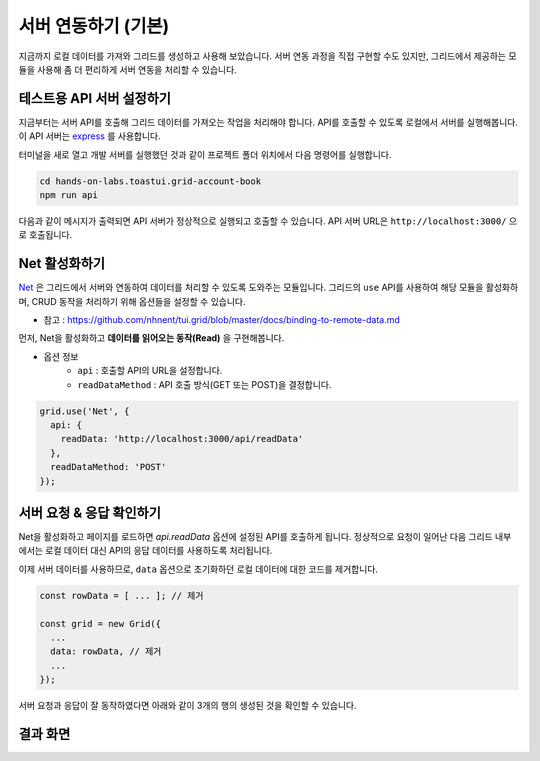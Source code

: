 ##############################
서버 연동하기 (기본)
##############################

지금까지 로컬 데이터를 가져와 그리드를 생성하고 사용해 보았습니다.
서버 연동 과정을 직접 구현할 수도 있지만, 그리드에서 제공하는 모듈을 사용해 좀 더 편리하게 서버 연동을 처리할 수 있습니다.

테스트용 API 서버 설정하기
==============================

지금부터는 서버 API를 호출해 그리드 데이터를 가져오는 작업을 처리해야 합니다.
API를 호출할 수 있도록 로컬에서 서버를 실행해봅니다.
이 API 서버는 `express <http://expressjs.com/>`_ 를 사용합니다.

터미널을 새로 열고 개발 서버를 실행했던 것과 같이 프로젝트 폴더 위치에서 다음 명령어를 실행합니다.

.. code-block:: shell

  cd hands-on-labs.toastui.grid-account-book
  npm run api


다음과 같이 메시지가 출력되면 API 서버가 정상적으로 실행되고 호출할 수 있습니다.
API 서버 URL은 ``http://localhost:3000/`` 으로 호출됩니다.

.. image:: _static/step07-1.png


Net 활성화하기
==============================

`Net <http://nhnent.github.io/tui.grid/latest/addon_net>`_ 은 그리드에서 서버와 연동하여 데이터를 처리할 수 있도록 도와주는 모듈입니다.
그리드의 ``use`` API를 사용하여 해당 모듈을 활성화하며, CRUD 동작을 처리하기 위해 옵션들을 설정할 수 있습니다.

- 참고 : https://github.com/nhnent/tui.grid/blob/master/docs/binding-to-remote-data.md

먼저, Net을 활성화하고 **데이터를 읽어오는 동작(Read)** 을 구현해봅니다.

* 옵션 정보
    * ``api`` : 호출할 API의 URL을 설정합니다.
    * ``readDataMethod`` : API 호출 방식(GET 또는 POST)을 결정합니다.

.. code-block:: javascript

    grid.use('Net', {
      api: {
        readData: 'http://localhost:3000/api/readData'
      },
      readDataMethod: 'POST'
    });


서버 요청 & 응답 확인하기
==============================

Net을 활성화하고 페이지를 로드하면 `api.readData` 옵션에 설정된 API를 호출하게 됩니다.
정상적으로 요청이 일어난 다음 그리드 내부에서는 로컬 데이터 대신 API의 응답 데이터를 사용하도록 처리됩니다.

이제 서버 데이터를 사용하므로, ``data`` 옵션으로 초기화하던 로컬 데이터에 대한 코드를 제거합니다.

.. code-block:: javascript

    const rowData = [ ... ]; // 제거

    const grid = new Grid({
      ...
      data: rowData, // 제거
      ...
    });


서버 요청과 응답이 잘 동작하였다면 아래와 같이 3개의 행의 생성된 것을 확인할 수 있습니다.


결과 화면
==============================

.. image:: _static/step07-2.png
